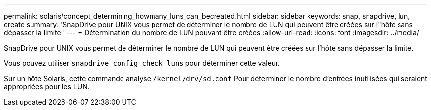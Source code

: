 ---
permalink: solaris/concept_determining_howmany_luns_can_becreated.html 
sidebar: sidebar 
keywords: snap, snapdrive, lun, create 
summary: 'SnapDrive pour UNIX vous permet de déterminer le nombre de LUN qui peuvent être créées sur l"hôte sans dépasser la limite.' 
---
= Détermination du nombre de LUN pouvant être créées
:allow-uri-read: 
:icons: font
:imagesdir: ../media/


[role="lead"]
SnapDrive pour UNIX vous permet de déterminer le nombre de LUN qui peuvent être créées sur l'hôte sans dépasser la limite.

Vous pouvez utiliser `snapdrive config check luns` pour déterminer cette valeur.

Sur un hôte Solaris, cette commande analyse `/kernel/drv/sd.conf` Pour déterminer le nombre d'entrées inutilisées qui seraient appropriées pour les LUN.
